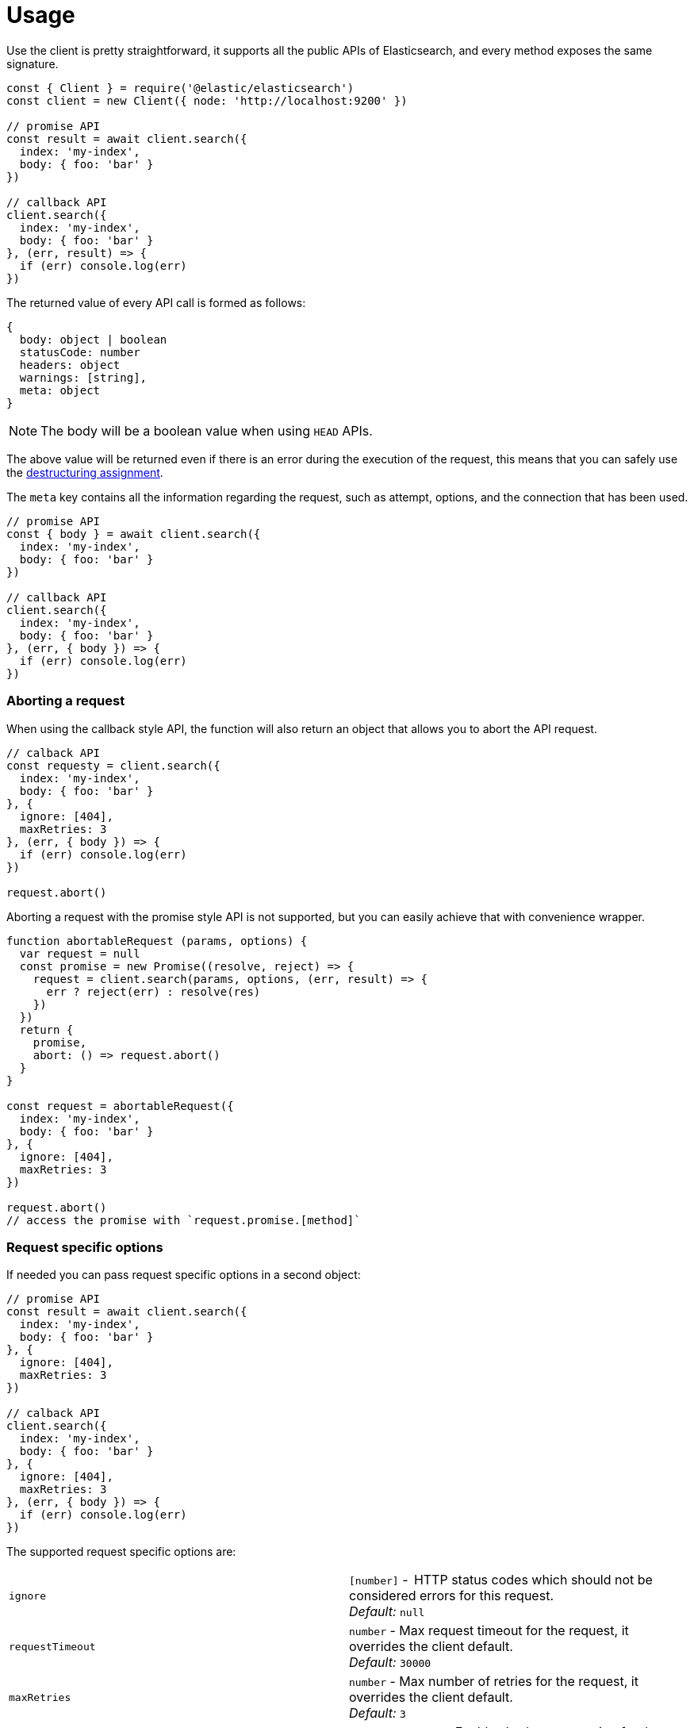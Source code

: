 = Usage

Use the  client is pretty straightforward, it supports all the public APIs of Elasticsearch, and every method exposes the same signature.

[source,js]
----
const { Client } = require('@elastic/elasticsearch')
const client = new Client({ node: 'http://localhost:9200' })

// promise API
const result = await client.search({
  index: 'my-index',
  body: { foo: 'bar' }
})

// callback API
client.search({
  index: 'my-index',
  body: { foo: 'bar' }
}, (err, result) => {
  if (err) console.log(err)
})
----

The returned value of every API call is formed as follows:

[source,ts]
----
{
  body: object | boolean
  statusCode: number
  headers: object
  warnings: [string],
  meta: object
}
----

NOTE: The body will be a boolean value when using `HEAD` APIs.

The above value will be returned even if there is an error during the execution of the request, this means that you can safely use the https://developer.mozilla.org/en-US/docs/Web/JavaScript/Reference/Operators/Destructuring_assignment[destructuring assignment].

The `meta` key contains all the information regarding the request, such as attempt, options, and the connection that has been used.

[source,js]
----
// promise API
const { body } = await client.search({
  index: 'my-index',
  body: { foo: 'bar' }
})

// callback API
client.search({
  index: 'my-index',
  body: { foo: 'bar' }
}, (err, { body }) => {
  if (err) console.log(err)
})
----

=== Aborting a request

When using the callback style API, the function will also return an object that allows you to abort the API request.

[source,js]
----
// calback API
const requesty = client.search({
  index: 'my-index',
  body: { foo: 'bar' }
}, {
  ignore: [404],
  maxRetries: 3
}, (err, { body }) => {
  if (err) console.log(err)
})

request.abort()
----

Aborting a request with the promise style API is not supported, but you can easily achieve that with convenience wrapper.

[source,js]
----
function abortableRequest (params, options) {
  var request = null
  const promise = new Promise((resolve, reject) => {
    request = client.search(params, options, (err, result) => {
      err ? reject(err) : resolve(res)
    })
  })
  return {
    promise,
    abort: () => request.abort()
  }
}

const request = abortableRequest({
  index: 'my-index',
  body: { foo: 'bar' }
}, {
  ignore: [404],
  maxRetries: 3
})

request.abort()
// access the promise with `request.promise.[method]`
----

=== Request specific options
If needed you can pass request specific options in a second object:
[source,js]
----
// promise API
const result = await client.search({
  index: 'my-index',
  body: { foo: 'bar' }
}, {
  ignore: [404],
  maxRetries: 3
})

// calback API
client.search({
  index: 'my-index',
  body: { foo: 'bar' }
}, {
  ignore: [404],
  maxRetries: 3
}, (err, { body }) => {
  if (err) console.log(err)
})
----

The supported request specific options are:
[cols=2*]
|===
|`ignore`
|`[number]` -  HTTP status codes which should not be considered errors for this request. +
_Default:_ `null`

|`requestTimeout`
|`number` - Max request timeout for the request, it overrides the client default. +
_Default:_ `30000`

|`maxRetries`
|`number` - Max number of retries for the request, it overrides the client default. +
_Default:_ `3`

|`compression`
|`string, boolean` - Enables body compression for the request. +
_Options:_ `false`, `'gzip'` +
_Default:_ `false`

|`asStream`
|`boolean` - Instead of getting the parsed body back, you will get the raw Node.js stream of data. +
_Default:_ `false`

|`headers`
|`object` - Custom headers for the request. +
_Default:_ `null`

|`querystring`
|`object` - Custom querystring for the request. +
_Default:_ `null`
|===

=== Error handling
The client exposes a variety of error objects, that you can use to enhance your error handling. +
You can find all the error objects inside the `errors` key in the client.

[source,js]
----
const { errors } = require('@elastic/elasticsearch')
console.log(errors)
----

Following you can find the errors exported by the client.
[cols=2*]
|===
|`ElasticsearchClientErrors`
|Every error inherits from this class, it is the basic error generated by the client.

|`TimeoutError`
|Generated when a request exceeds the `requestTimeout` option.

|`ConnectionError`
|Generated when an error occurs during the reequest, it can be a connection error or a malformed stream of data.

|`NoLivingConnectionsError`
|Generated in case of all connections present in the connection pool are dead.

|`SerializationError`
|Generated if the serialization fails.

|`DeserializationError`
|Generated if the deserialization fails.

|`ConfigurationError`
|Generated if there is a malformed configuration or parameter.

|`ResponseError`
|Generated when in case of a `4xx` or `5xx` response.
|===

=== Events
The client is an event emitter, this means that you can listen for its event and add additional logic to your code, without need to change the client internals or your normal usage. +
You can find the events names by access the `events` key of the client.

[source,js]
----
const { events } = require('@elastic/elasticsearch')
console.log(events)
----

The event emitter functionality can be useful if you want to log every request, response and error that is happening during the use of the client.

[source,js]
----
const logger = require('my-logger')()
const { Client } = require('@elastic/elasticsearch')
const client = new Client({ node: 'http://localhost:9200' })

client.on('response', (err, req) => {
  if (err) {
    logger.error(err)
  } else {
    logger.info(req)
  }
})
----

The client emits the following events:
[cols=2*]
|===
|`request`
a|Emitted before to send the actual request to Elasticsearch.
[source,js]
----
client.on('request', (err, req) => {
  console.log(err, req)
})
----

|`response`
a|Emitted before to send the actual request to Elasticsearch.
[source,js]
----
client.on('response', (err, req) => {
  console.log(err, req)
})
----

|`sniff`
a|Emitted before to send the actual request to Elasticsearch.
[source,js]
----
client.on('sniff', (err, req) => {
  console.log(err, req)
})
----

|`resurrect`
a|Emitted before to send the actual request to Elasticsearch.
[source,js]
----
client.on('resurrect', (err, req) => {
  console.log(err, req)
})
----

|===

The values of `req` in `request`, `response` and `sniff` will be:
[source,ts]
----
  body: any;
  statusCode: number | null;
  headers: anyObject | null;
  warnings: string[] | null;
  meta: {
    request: {
      params: TransportRequestParams;
      options: TransportRequestOptions;
    };
    connection: Connection;
    attempts: number;
    aborted: boolean;
    sniff?: {
      hosts: any[];
      reason: string;
    };
  };
----

While the `req` value in `resurrect` will be:
[source,ts]
----
export interface ResurrectEvent {
  strategy: string;
  isAlive: boolean;
  connection: Connection;
}
----